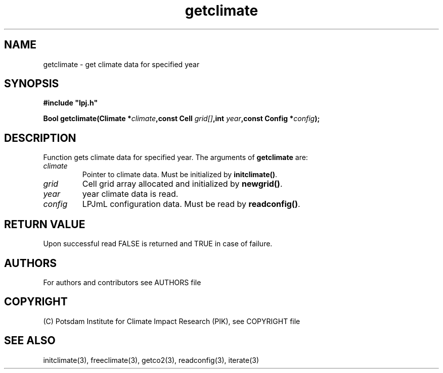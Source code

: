 .TH getclimate 3  "January 9, 2013" "version 5.1.001" "LPJmL programmers manual"
.SH NAME
getclimate \- get climate data for specified year
.SH SYNOPSIS
.nf
\fB#include "lpj.h"

Bool getclimate(Climate *\fIclimate\fB,const Cell \fIgrid[]\fB,int \fI year\fB,const Config *\fIconfig\fB);\fP

.fi
.SH DESCRIPTION
Function gets climate data for specified year.
The arguments of \fBgetclimate\fP are:
.TP
.I climate
Pointer to climate data. Must be initialized by \fBinitclimate()\fP.
.TP
.I grid
Cell grid array allocated and initialized by \fBnewgrid()\fP.
.TP
.I year
year climate data is read.
.TP
.I config
LPJmL configuration data. Must be read by \fBreadconfig()\fP.
.SH RETURN VALUE
Upon successful read FALSE is returned and TRUE in case of failure.

.SH AUTHORS

For authors and contributors see AUTHORS file

.SH COPYRIGHT

(C) Potsdam Institute for Climate Impact Research (PIK), see COPYRIGHT file

.SH SEE ALSO
initclimate(3), freeclimate(3), getco2(3), readconfig(3), iterate(3) 
